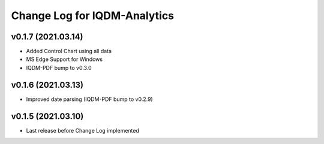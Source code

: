 Change Log for IQDM-Analytics
=============================

v0.1.7 (2021.03.14)
--------------------
- Added Control Chart using all data
- MS Edge Support for Windows
- IQDM-PDF bump to v0.3.0

v0.1.6 (2021.03.13)
-------------------
- Improved date parsing (IQDM-PDF bump to v0.2.9)

v0.1.5 (2021.03.10)
-------------------
- Last release before Change Log implemented